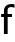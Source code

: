 SplineFontDB: 1.0
FontName: post_bsr
FullName: post_bsr
FamilyName: post_bsr
Weight: Medium
Copyright: Created by Andrey V. Panov with FontForge 1.0 (http://fontforge.sf.net)
Comments: 2006-10-26: Created.
Version: 001.000
ItalicAngle: 0
UnderlinePosition: -100
UnderlineWidth: 50
Ascent: 800
Descent: 200
NeedsXUIDChange: 1
XUID: [1021 305 2130962764 7728126]
OS2Version: 0
OS2_WeightWidthSlopeOnly: 0
OS2_UseTypoMetrics: 1
CreationTime: 1161858244
ModificationTime: 1161858316
OS2TypoAscent: 0
OS2TypoAOffset: 1
OS2TypoDescent: 0
OS2TypoDOffset: 1
OS2TypoLinegap: 0
OS2WinAscent: 0
OS2WinAOffset: 1
OS2WinDescent: 0
OS2WinDOffset: 1
HheadAscent: 0
HheadAOffset: 1
HheadDescent: 0
HheadDOffset: 1
OS2Vendor: 'PfEd'
Encoding: UnicodeBmp
UnicodeInterp: none
NameList: Adobe Glyph List
DisplaySize: -48
AntiAlias: 1
FitToEm: 1
WinInfo: 64 16 14
BeginChars: 65536 1
StartChar: f
Encoding: 102 102 0
Width: 321
Flags: HWO
TeX: 0 0 0 0
HStem: 0 21G<98 192> 397 75<28 98 190 300> 627 76<260 297.5>
VStem: 98 92<0 397 472 589.5>
Fore
28 397 m 1
 28 472 l 1
 98 472 l 1
 98 525 l 2
 98 577.764 105.389 620.315 157 662 c 0
 194 693 240 703 280 703 c 0
 297 703 322 702 363 695 c 1
 363 610 l 1
 343 617 317 627 278 627 c 0
 243 627 190 615 190 564 c 2
 190 472 l 1
 300 472 l 1
 300 397 l 1
 192 397 l 1
 192 0 l 1
 98 0 l 1
 98 397 l 1
 28 397 l 1
EndSplineSet
EndChar
EndChars
EndSplineFont
